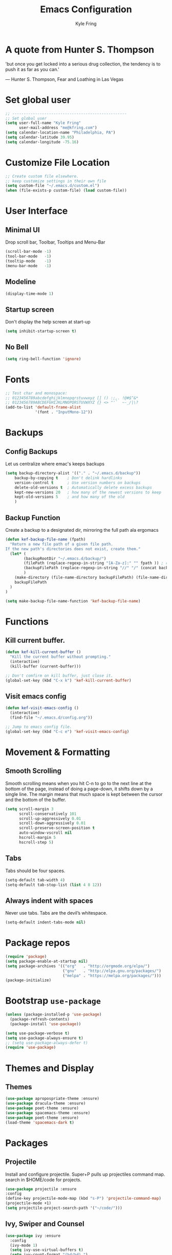 #+TITLE: Emacs Configuration
#+AUTHOR: Kyle Fring
#+EMAIL: me@kfring.com
#+OPTIONS: toc:nil num:nil

* A quote from Hunter S. Thompson
'but once you get locked into a serious drug collection,
the tendency is to push it as far as you can.'

       --- Hunter S. Thompson, Fear and Loathing in Las Vegas
* Set global user

#+BEGIN_SRC emacs-lisp
;; --------------------------------------------------
;; Set global user
(setq user-full-name "Kyle Fring"
	  user-mail-address "me@kfring.com")
(setq calendar-location-name "Philadelphia, PA")
(setq calendar-latitude 39.95)
(setq calendar-longitude -75.16)
#+END_SRC

* Customize File Location

#+BEGIN_SRC emacs-lisp
;; Create custom file elsewhere.
;; keep customize settings in their own file 
(setq custom-file "~/.emacs.d/custom.el")
(when (file-exists-p custom-file) (load custom-file))
#+END_SRC

* User Interface
** Minimal UI
   Drop scroll bar, Toolbar, Tooltips and Menu-Bar
#+BEGIN_SRC emacs-lisp
(scroll-bar-mode -1)
(tool-bar-mode   -1)
(tooltip-mode    -1)
(menu-bar-mode   -1)
#+END_SRC

** Modeline
#+BEGIN_SRC emacs-lisp
(display-time-mode 1)
#+END_SRC

** Startup screen
Don't display the help screen at start-up
#+BEGIN_SRC emacs-lisp
(setq inhibit-startup-screen t)
#+END_SRC

** No Bell
#+BEGIN_SRC emacs-lisp
(setq ring-bell-function 'ignore)
#+END_SRC

* Fonts

#+BEGIN_SRC emacs-lisp
;; Test char and monospace:
;; 0123456789abcdefghijklmnopqrstuvwxyz [] () :;,. !@#$^&*
;; 0123456789ABCDEFGHIJKLMNOPQRSTUVWXYZ {} <> "'`  ~-_/|\?
(add-to-list 'default-frame-alist
             '(font . "InputMono-12"))
#+END_SRC

* Backups
** Config Backups
Let us centralize where emac's keeps backups

#+BEGIN_SRC emacs-lisp
(setq backup-directory-alist '(("." . "~/.emacs.d/backup"))
	backup-by-copying t    ; Don't delink hardlinks
	version-control t      ; Use version numbers on backups
	delete-old-versions t  ; Automatically delete excess backups
	kept-new-versions 20   ; how many of the newest versions to keep
	kept-old-versions 5    ; and how many of the old
	)
#+END_SRC
** Backup Function
   Create a backup to a designated dir, mirroring the full path ala ergomacs

#+BEGIN_SRC emacs-lisp
(defun kef-backup-file-name (fpath)
  "Return a new file path of a given file path.
If the new path's directories does not exist, create them."
  (let* (
		(backupRootDir "~/.emacs.d/backup/")
		(filePath (replace-regexp-in-string "[A-Za-z]:" "" fpath )) ; remove Windows driver letter in path, for example, “C:”
		(backupFilePath (replace-regexp-in-string "//" "/" (concat backupRootDir filePath "~") ))
		)
	(make-directory (file-name-directory backupFilePath) (file-name-directory backupFilePath))
	backupFilePath
  )
)

(setq make-backup-file-name-function 'kef-backup-file-name)
#+END_SRC
* Functions
** Kill current buffer.

#+BEGIN_SRC emacs-lisp
(defun kef-kill-current-buffer ()
  "Kill the current buffer without prompting."
  (interactive)
  (kill-buffer (current-buffer)))

;; Don't comfirm on kill buffer, just close it.
(global-set-key (kbd "C-x k") 'kef-kill-current-buffer)
#+END_SRC

** Visit emacs config

#+BEGIN_SRC emacs-lisp
(defun kef-visit-emacs-config ()
  (interactive)
  (find-file "~/.emacs.d/config.org"))

;; Jump to emacs config file.
(global-set-key (kbd "C-c e") 'kef-visit-emacs-config)
#+END_SRC

* Movement & Formatting
** Smooth Scrolling
Smooth scrolling means when you hit C-n to go to the next line
at the bottom of the page, instead of doing a page-down,
it shifts down by a single line. The margin means that
much space is kept between the cursor and the bottom of the buffer.
#+BEGIN_SRC emacs-lisp
(setq scroll-margin 3
	  scroll-conservatively 101
	  scroll-up-aggressively 0.01
	  scroll-down-aggressively 0.01
	  scroll-preserve-screen-position t
	  auto-window-vscroll nil
	  hscroll-margin 5
	  hscroll-step 5)
#+END_SRC
** Tabs
Tabs should be four spaces.
#+BEGIN_SRC emacs-lisp
(setq-default tab-width 4)
(setq-default tab-stop-list (list 4 8 12))
#+END_SRC
** Always indent with spaces

Never use tabs. Tabs are the devil’s whitespace.

#+BEGIN_SRC emacs-lisp
  (setq-default indent-tabs-mode nil)
#+END_SRC
* Package repos

#+BEGIN_SRC emacs-lisp
(require 'package)
(setq package-enable-at-startup nil)
(setq package-archives '(("org"   . "http://orgmode.org/elpa/")
						 ("gnu"   . "http://elpa.gnu.org/packages/")
						 ("melpa" . "https://melpa.org/packages/")))
(package-initialize)
#+END_SRC

* Bootstrap =use-package=

#+BEGIN_SRC emacs-lisp
(unless (package-installed-p 'use-package)
  (package-refresh-contents)
  (package-install 'use-package))

(setq use-package-verbose t)
(setq use-package-always-ensure t)
;; (setq use-package-always-defer t)
(require 'use-package)
#+END_SRC

* Themes and Display
** Themes

#+BEGIN_SRC emacs-lisp
(use-package apropospriate-theme :ensure)
(use-package dracula-theme :ensure)
(use-package poet-theme :ensure)
(use-package spacemacs-theme :ensure)
(use-package poet-theme :ensure)
(load-theme 'spacemacs-dark t)
#+END_SRC 

* Packages
** Projectile
Install and configure projectile.
Super+P pulls up projectiles command map.
search in $HOME/code for projects.
#+BEGIN_SRC emacs-lisp
  (use-package projectile :ensure
  :config
  (define-key projectile-mode-map (kbd "s-P") 'projectile-command-map)
  (projectile-mode +1)
  (setq projectile-project-search-path '("~/code/")))
#+END_SRC
** Ivy, Swiper and Counsel

#+BEGIN_SRC emacs-lisp
(use-package ivy :ensure
  :config
  (ivy-mode 1)
  (setq ivy-use-virtual-buffers t)
  (setq ivy-count-format "(%d/%d) ")
  (setq enable-recursive-minibuffers t)
  (setq ivy-initial-inputs-alist nil)
  (setq ivy-re-builders-alist
      '((swiper . ivy--regex-plus)
        (t      . ivy--regex-fuzzy)))   ;; enable fuzzy searching everywhere except for Swiper

  (global-set-key (kbd "s-b") 'ivy-switch-buffer)
  ;; (global-set-key (kbd "M-s-b") 'ivy-resume)
  )

(use-package swiper :ensure
  :config
  ;; (global-set-key "\C-r" 'swiper)
  (global-set-key (kbd "C-s") 'swiper))

(use-package counsel :ensure
  :config
  (global-set-key (kbd "M-x") 'counsel-M-x)
  (global-set-key (kbd "s-y") 'counsel-yank-pop)
  (global-set-key (kbd "C-x C-f") 'counsel-find-file))

(use-package smex :ensure)
(use-package flx :ensure)
(use-package avy :ensure)
#+END_SRC

Ivy-rich make Ivy a bit more friendly by adding information to ivy buffers, e.g. description of commands in =M-x=, meta info about buffers in =ivy-switch-buffer=, etc.

#+BEGIN_SRC emacs-lisp
(use-package ivy-rich :ensure
  :config
  (ivy-rich-mode 1)
  (setq ivy-rich-path-style 'abbrev)) ;; To abbreviate paths using abbreviate-file-name (e.g. replace “/home/username” with “~”
#+END_SRC

** Counsel integration for Projectile
#+BEGIN_SRC emacs-lisp
(use-package counsel-projectile :ensure
  :config
  (counsel-projectile-mode 1)
  (global-set-key (kbd "s-F") 'counsel-projectile-ag)
  (global-set-key (kbd "s-p") 'counsel-projectile))

(setq projectile-completion-system 'ivy)
#+END_SRC  
** org-mode
#+BEGIN_SRC emacs-lisp
(use-package org
  :config
  (setq org-startup-indented t))
#+END_SRC

Store all my org files in =~/Dropbox/org=.

#+BEGIN_SRC emacs-lisp
(setq org-directory "~/Dropbox/org")
#+END_SRC

And all of those files should be in included agenda.

#+BEGIN_SRC emacs-lisp
(setq org-agenda-files '("~/Dropbox/org"))
#+END_SRC

Refile targets should include files and down to 9 levels into them.

#+BEGIN_SRC emacs-lisp
(setq org-refile-targets (quote ((nil :maxlevel . 9)
                                 (org-agenda-files :maxlevel . 9))))

(add-to-list 'auto-mode-alist '("\\.\\(org\\|org_archive\\)$" . org-mode))

;; colorize src blocks in org-mode
(setq org-src-fontify-natively t)
#+END_SRC
** org-bullets
#+BEGIN_SRC emacs-lisp
(use-package org-bullets)
(setq org-bullets-bullet-list '("◉" "◎" "⚫" "○" "►" "◇"))
(add-hook 'org-mode-hook (lambda () (org-bullets-mode 1)))
#+END_SRC
** Flyspell
flyspell - in all text modes
#+BEGIN_SRC emacs-lisp
(use-package flyspell :ensure)
(add-hook 'text-mode-hook 'flyspell-mode)
#+END_SRC 
** theme-changer
We where changing theme based on time, but let us stick with Dracula for now.
#+BEGIN_SRC emacs-lisp
;; (use-package theme-changer :ensure)
;; (require 'theme-changer)
;; (change-theme 'apropospriate-light 'dracula)
#+END_SRC
** Magit
#+BEGIN_SRC emacs-lisp
(use-package magit :ensure
  :config
  (global-set-key (kbd "s-g") 'magit-status))
#+END_SRC

And show changes in the gutter (fringe).

#+BEGIN_SRC emacs-lisp :tangle no
(use-package git-gutter
  :config
  (global-git-gutter-mode 't)
  (set-face-background 'git-gutter:modified 'nil) ;; background color
  (set-face-foreground 'git-gutter:added "green4")
  (set-face-foreground 'git-gutter:deleted "red"))
#+END_SRC
** Company Mode
Use =company-mode= everywhere
#+BEGIN_SRC emacs-lisp
(use-package company :ensure)
(add-hook 'after-init-hook 'global-company-mode)
#+END_SRC

** Use =M-/= for completion.
#+BEGIN_SRC emacs-lisp
  (global-set-key (kbd "M-/") 'company-complete-common)
#+END_SRC

** Save my location within a file

Using =save-place-mode= saves the location of point for every file I visit. If I
close the file or close the editor, then later re-open it, point will be at the
last place I visited.

#+BEGIN_SRC emacs-lisp
  (save-place-mode t)
#+END_SRC

** Install and configure =which-key=

=which-key= displays the possible completions for a long keybinding. That's
really helpful for some modes (like =projectile=, for example).

#+BEGIN_SRC emacs-lisp
(use-package which-key :ensure
  :config
  (which-key-mode)
  (setq which-key-idle-delay 1.0))
#+END_SRC

** org-pomodoro 
#+BEGIN_SRC emacs-lisp
  (use-package org-pomodoro :ensure)
#+END_SRC

** Deft
Deft-Mode custom functions via: http://pragmaticemacs.com/emacs/tweaking-deft-quicker-notes/
Custom function to save window-layout when launching deft-mode
advise deft to save window config

#+BEGIN_SRC emacs-lisp
(use-package deft :ensure
  :bind ("<f8>" . deft)
  :commands (deft)
  :config (setq deft-directory "~/Dropbox/org/" deft-extensions
                '("md" "org" "txt")))
(setq deft-default-extension "org")
(setq deft-use-filename-as-title nil)
(setq deft-use-filter-string-for-filename t)
(setq deft-file-naming-rules '((noslash . "-")
                               (nospace . "-")
                               (case-fn . downcase)))
(setq deft-text-mode 'org-mode)

;; filenames - replace space and slash with - lcase
(setq deft-file-naming-rules
      '((noslash . "-")
        (nospace . "-")
        (case-fn . downcase)))

(defun kef-deft-save-windows (orig-fun &rest args)
  (setq kef-pre-deft-window-config (current-window-configuration))
  (apply orig-fun args)
  )

(advice-add 'deft :around #'kef-deft-save-windows)

;;function to quit a deft edit cleanly back to pre deft window
(defun kef-quit-deft ()
;;  "Save buffer, kill buffer, kill deft buffer, and restore window config to the way it was before deft was invoked"
  (interactive)
  (save-buffer)
  (kill-this-buffer)
  (switch-to-buffer "*Deft*")
  (kill-this-buffer)
  (when (window-configuration-p kef-pre-deft-window-config)
    (set-window-configuration kef-pre-deft-window-config)
    )
  )

(global-set-key (kbd "C-c q") 'kef-quit-deft)
#+END_SRC
